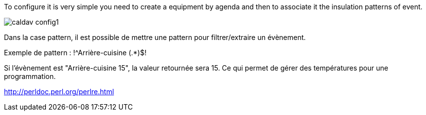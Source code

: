 To configure it is very simple you need to create a equipment by agenda and then to associate it the insulation patterns of event.

image::../images/caldav_config1.jpg[]

Dans la case pattern, il est possible de mettre une pattern pour filtrer/extraire un évènement.

Exemple de pattern : !^Arrière-cuisine (.*)$!

Si l'évènement est "Arrière-cuisine 15", la valeur retournée sera 15. Ce qui permet de gérer des températures pour une programmation.

http://perldoc.perl.org/perlre.html